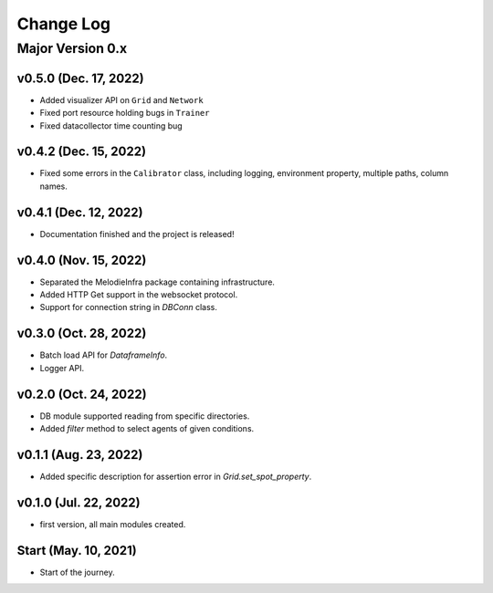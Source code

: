 
Change Log
==========

Major Version 0.x
_________________

v0.5.0 (Dec. 17, 2022)
~~~~~~~~~~~~~~~~~~~~~~
- Added visualizer API on ``Grid`` and ``Network``
- Fixed port resource holding bugs in ``Trainer``
- Fixed datacollector time counting bug

v0.4.2 (Dec. 15, 2022)
~~~~~~~~~~~~~~~~~~~~~~
- Fixed some errors in the ``Calibrator`` class, including logging, environment property, multiple paths, column names.


v0.4.1 (Dec. 12, 2022)
~~~~~~~~~~~~~~~~~~~~~~
- Documentation finished and the project is released!


v0.4.0 (Nov. 15, 2022)
~~~~~~~~~~~~~~~~~~~~~~
- Separated the MelodieInfra package containing infrastructure.
- Added HTTP Get support in the websocket protocol.
- Support for connection string in `DBConn` class.


v0.3.0 (Oct. 28, 2022)
~~~~~~~~~~~~~~~~~~~~~~
- Batch load API for `DataframeInfo`.
- Logger API.


v0.2.0 (Oct. 24, 2022)
~~~~~~~~~~~~~~~~~~~~~~
- DB module supported reading from specific directories.
- Added `filter` method to select agents of given conditions.


v0.1.1 (Aug. 23, 2022)
~~~~~~~~~~~~~~~~~~~~~~
- Added specific description for assertion error in `Grid.set_spot_property`.


v0.1.0 (Jul. 22, 2022)
~~~~~~~~~~~~~~~~~~~~~~
- first version, all main modules created.


Start (May. 10, 2021)
~~~~~~~~~~~~~~~~~~~~~
- Start of the journey.
